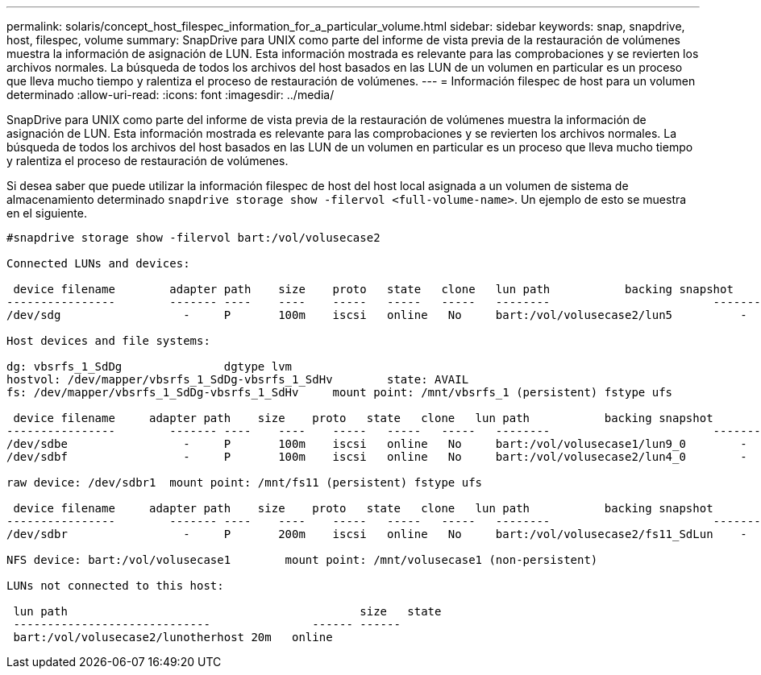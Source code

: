 ---
permalink: solaris/concept_host_filespec_information_for_a_particular_volume.html 
sidebar: sidebar 
keywords: snap, snapdrive, host, filespec, volume 
summary: SnapDrive para UNIX como parte del informe de vista previa de la restauración de volúmenes muestra la información de asignación de LUN. Esta información mostrada es relevante para las comprobaciones y se revierten los archivos normales. La búsqueda de todos los archivos del host basados en las LUN de un volumen en particular es un proceso que lleva mucho tiempo y ralentiza el proceso de restauración de volúmenes. 
---
= Información filespec de host para un volumen determinado
:allow-uri-read: 
:icons: font
:imagesdir: ../media/


[role="lead"]
SnapDrive para UNIX como parte del informe de vista previa de la restauración de volúmenes muestra la información de asignación de LUN. Esta información mostrada es relevante para las comprobaciones y se revierten los archivos normales. La búsqueda de todos los archivos del host basados en las LUN de un volumen en particular es un proceso que lleva mucho tiempo y ralentiza el proceso de restauración de volúmenes.

Si desea saber que puede utilizar la información filespec de host del host local asignada a un volumen de sistema de almacenamiento determinado `snapdrive storage show -filervol <full-volume-name>`. Un ejemplo de esto se muestra en el siguiente.

[listing]
----
#snapdrive storage show -filervol bart:/vol/volusecase2

Connected LUNs and devices:

 device filename        adapter path    size    proto   state   clone   lun path           backing snapshot
----------------        ------- ----    ----    -----   -----   -----   --------                        ----------------
/dev/sdg                  -     P       100m    iscsi   online   No     bart:/vol/volusecase2/lun5          -

Host devices and file systems:

dg: vbsrfs_1_SdDg               dgtype lvm
hostvol: /dev/mapper/vbsrfs_1_SdDg-vbsrfs_1_SdHv        state: AVAIL
fs: /dev/mapper/vbsrfs_1_SdDg-vbsrfs_1_SdHv     mount point: /mnt/vbsrfs_1 (persistent) fstype ufs

 device filename     adapter path    size    proto   state   clone   lun path           backing snapshot
----------------        ------- ----    ----    -----   -----   -----   --------                        ----------------
/dev/sdbe                 -     P       100m    iscsi   online   No     bart:/vol/volusecase1/lun9_0        -
/dev/sdbf                 -     P       100m    iscsi   online   No     bart:/vol/volusecase2/lun4_0        -

raw device: /dev/sdbr1  mount point: /mnt/fs11 (persistent) fstype ufs

 device filename     adapter path    size    proto   state   clone   lun path           backing snapshot
----------------        ------- ----    ----    -----   -----   -----   --------                        ----------------
/dev/sdbr                 -     P       200m    iscsi   online   No     bart:/vol/volusecase2/fs11_SdLun    -

NFS device: bart:/vol/volusecase1        mount point: /mnt/volusecase1 (non-persistent)

LUNs not connected to this host:

 lun path                                           size   state
 -----------------------------               ------ ------
 bart:/vol/volusecase2/lunotherhost 20m   online
----